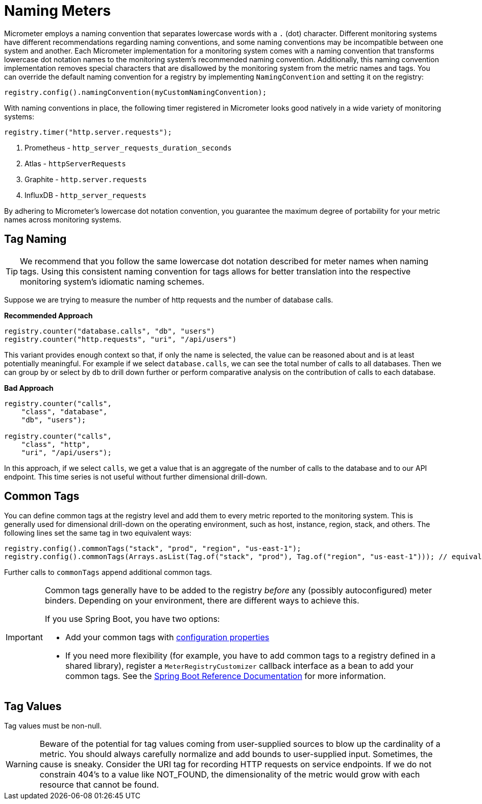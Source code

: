 [[naming-meters]]
= Naming Meters

Micrometer employs a naming convention that separates lowercase words with a `.` (dot) character. Different monitoring systems have different recommendations regarding naming conventions, and some naming conventions may be incompatible between one system and another. Each Micrometer implementation for a monitoring system comes with a naming convention that transforms lowercase dot notation names to the monitoring system's recommended naming convention. Additionally, this naming convention implementation removes special characters that are disallowed by the monitoring system from the metric names and tags. You can override the default naming convention for a registry by implementing `NamingConvention` and setting it on the registry:

====
[source,java]
----
registry.config().namingConvention(myCustomNamingConvention);
----
====

With naming conventions in place, the following timer registered in Micrometer looks good natively in a wide variety of monitoring systems:

====
[source,java]
----
registry.timer("http.server.requests");
----
====

. Prometheus - `http_server_requests_duration_seconds`
. Atlas - `httpServerRequests`
. Graphite - `http.server.requests`
. InfluxDB - `http_server_requests`

By adhering to Micrometer's lowercase dot notation convention, you guarantee the maximum degree of portability for your metric names across monitoring systems.

== Tag Naming

TIP: We recommend that you follow the same lowercase dot notation described for meter names when naming tags. Using this consistent naming convention for tags allows for better translation into the respective monitoring system's idiomatic naming schemes.

Suppose we are trying to measure the number of http requests and the number of database calls.

*Recommended Approach*

====
[source,java]
----
registry.counter("database.calls", "db", "users")
registry.counter("http.requests", "uri", "/api/users")
----
====

This variant provides enough context so that, if only the name is selected, the value can be reasoned about and is at least potentially meaningful. For example if we select `database.calls`, we can see the total number of calls to all databases. Then we can group by or select by `db` to drill down further or perform comparative analysis on the contribution of calls to each database.

*Bad Approach*

====
[source,java]
----
registry.counter("calls",
    "class", "database",
    "db", "users");

registry.counter("calls",
    "class", "http",
    "uri", "/api/users");
----
====

In this approach, if we select `calls`, we get a value that is an aggregate of the number of calls to the database and to our API endpoint. This time series is not useful without further dimensional drill-down.

== Common Tags

You can define common tags at the registry level and add them to every metric reported to the monitoring system. This is generally used for dimensional drill-down on the operating environment, such as host, instance, region, stack, and others. The following lines set the same tag in two equivalent ways:

====
[source,java]
----
registry.config().commonTags("stack", "prod", "region", "us-east-1");
registry.config().commonTags(Arrays.asList(Tag.of("stack", "prod"), Tag.of("region", "us-east-1"))); // equivalently
----
====

Further calls to `commonTags` append additional common tags.

[IMPORTANT]
====
Common tags generally have to be added to the registry _before_ any (possibly autoconfigured) meter binders. Depending on your environment, there are different ways to achieve this.

If you use Spring Boot, you have two options:

* Add your common tags with https://docs.spring.io/spring-boot/docs/current/reference/htmlsingle/#actuator.metrics.customizing.common-tags[configuration properties]
* If you need more flexibility (for example, you have to add common tags to a registry defined in a shared library), register a `MeterRegistryCustomizer` callback interface as a bean to add your common tags. See the
https://docs.spring.io/spring-boot/docs/current/reference/htmlsingle/#actuator.metrics.getting-started[Spring Boot Reference Documentation] for more information.
====

== Tag Values

Tag values must be non-null.

WARNING: Beware of the potential for tag values coming from user-supplied sources to blow up the cardinality of a metric. You should always carefully normalize and add bounds to user-supplied input. Sometimes, the cause is sneaky. Consider the URI tag for recording HTTP requests on service endpoints. If we do not constrain 404's to a value like NOT_FOUND, the dimensionality of the metric would grow with each resource that cannot be found.
